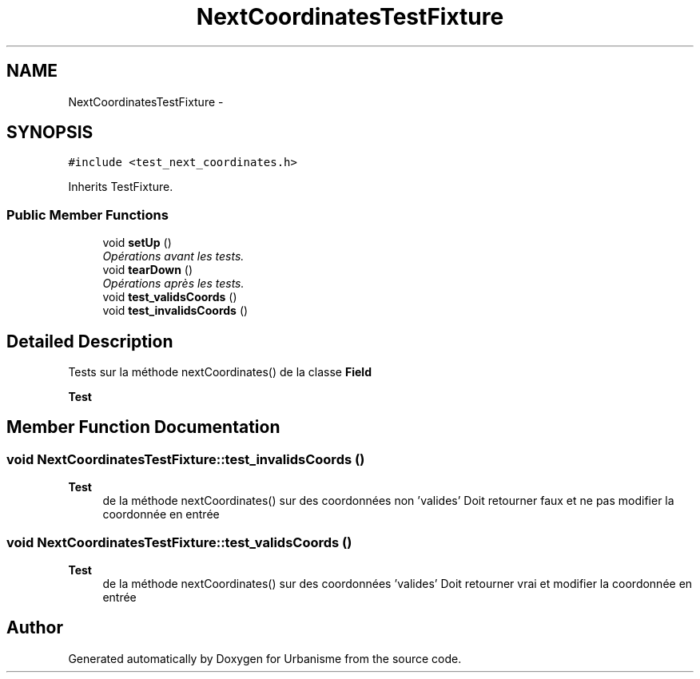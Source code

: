 .TH "NextCoordinatesTestFixture" 3 "Mon May 2 2016" "Urbanisme" \" -*- nroff -*-
.ad l
.nh
.SH NAME
NextCoordinatesTestFixture \- 
.SH SYNOPSIS
.br
.PP
.PP
\fC#include <test_next_coordinates\&.h>\fP
.PP
Inherits TestFixture\&.
.SS "Public Member Functions"

.in +1c
.ti -1c
.RI "void \fBsetUp\fP ()"
.br
.RI "\fIOpérations avant les tests\&. \fP"
.ti -1c
.RI "void \fBtearDown\fP ()"
.br
.RI "\fIOpérations après les tests\&. \fP"
.ti -1c
.RI "void \fBtest_validsCoords\fP ()"
.br
.ti -1c
.RI "void \fBtest_invalidsCoords\fP ()"
.br
.in -1c
.SH "Detailed Description"
.PP 
Tests sur la méthode nextCoordinates() de la classe \fBField\fP 
.PP
\fBTest\fP
.RS 4

.RE
.PP

.SH "Member Function Documentation"
.PP 
.SS "void NextCoordinatesTestFixture::test_invalidsCoords ()"

.PP
\fBTest\fP
.RS 4
de la méthode nextCoordinates() sur des coordonnées non 'valides' Doit retourner faux et ne pas modifier la coordonnée en entrée 
.RE
.PP

.SS "void NextCoordinatesTestFixture::test_validsCoords ()"

.PP
\fBTest\fP
.RS 4
de la méthode nextCoordinates() sur des coordonnées 'valides' Doit retourner vrai et modifier la coordonnée en entrée 
.RE
.PP


.SH "Author"
.PP 
Generated automatically by Doxygen for Urbanisme from the source code\&.
